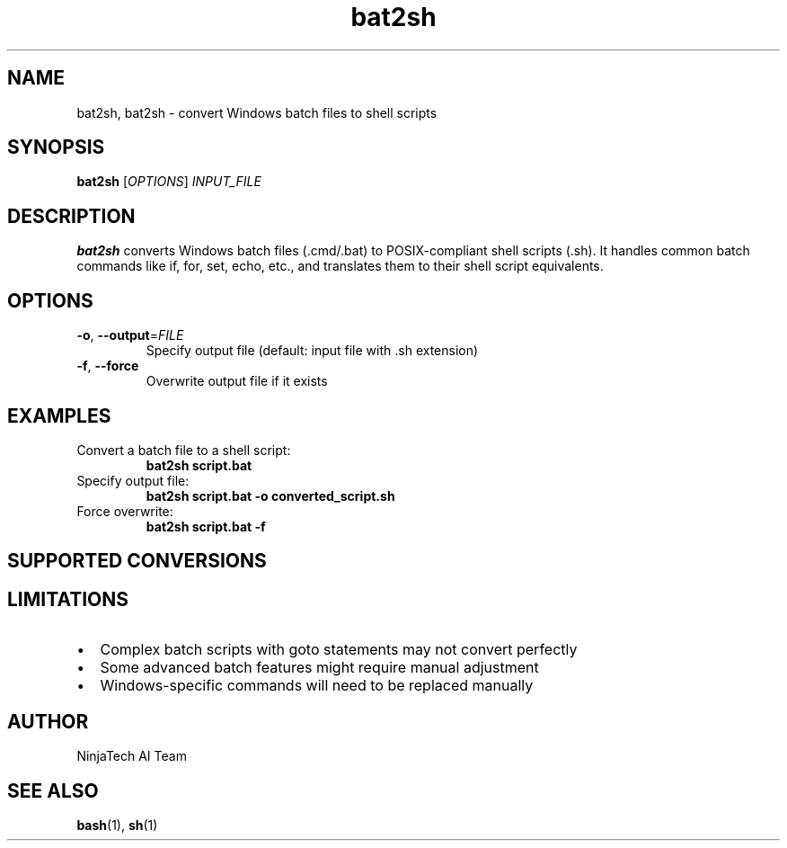 .TH bat2sh 1 "September 2025" "bat2sh 1.0" "User Commands"
.SH NAME
bat2sh, bat2sh \- convert Windows batch files to shell scripts
.SH SYNOPSIS
.B bat2sh
[\fIOPTIONS\fR]
\fIINPUT_FILE\fR
.SH DESCRIPTION
.B bat2sh
converts Windows batch files (.cmd/.bat) to POSIX-compliant shell scripts (.sh).
It handles common batch commands like if, for, set, echo, etc., and translates
them to their shell script equivalents.
.SH OPTIONS
.TP
.BR \-o ", " \-\-output =\fIFILE\fR
Specify output file (default: input file with .sh extension)
.TP
.BR \-f ", " \-\-force
Overwrite output file if it exists
.SH EXAMPLES
.TP
Convert a batch file to a shell script:
.B bat2sh script.bat
.TP
Specify output file:
.B bat2sh script.bat -o converted_script.sh
.TP
Force overwrite:
.B bat2sh script.bat -f
.SH SUPPORTED CONVERSIONS
.TS
tab(@);
l l.
Batch Command@Shell Equivalent
_@_
echo text@echo text
set var=value@var=value
set /a var=expr@var=$(( expr ))
if condition (commands)@if [ condition ]; then commands; fi
if condition (cmds) else (cmds)@if [ condition ]; then cmds; else cmds; fi
for %%i in (items) do (cmds)@for i in items; do cmds; done
for /f "options" %%i in (source) do (cmds)@cat source | while read -r i; do cmds; done
rem comment@# comment
findstr pattern@grep pattern
errorlevel@$?
%var%@${var}
array[index]=value@array[index]=value
.TE
.SH LIMITATIONS
.IP \[bu] 2
Complex batch scripts with goto statements may not convert perfectly
.IP \[bu] 2
Some advanced batch features might require manual adjustment
.IP \[bu] 2
Windows-specific commands will need to be replaced manually
.SH AUTHOR
NinjaTech AI Team
.SH SEE ALSO
.BR bash (1),
.BR sh (1)
